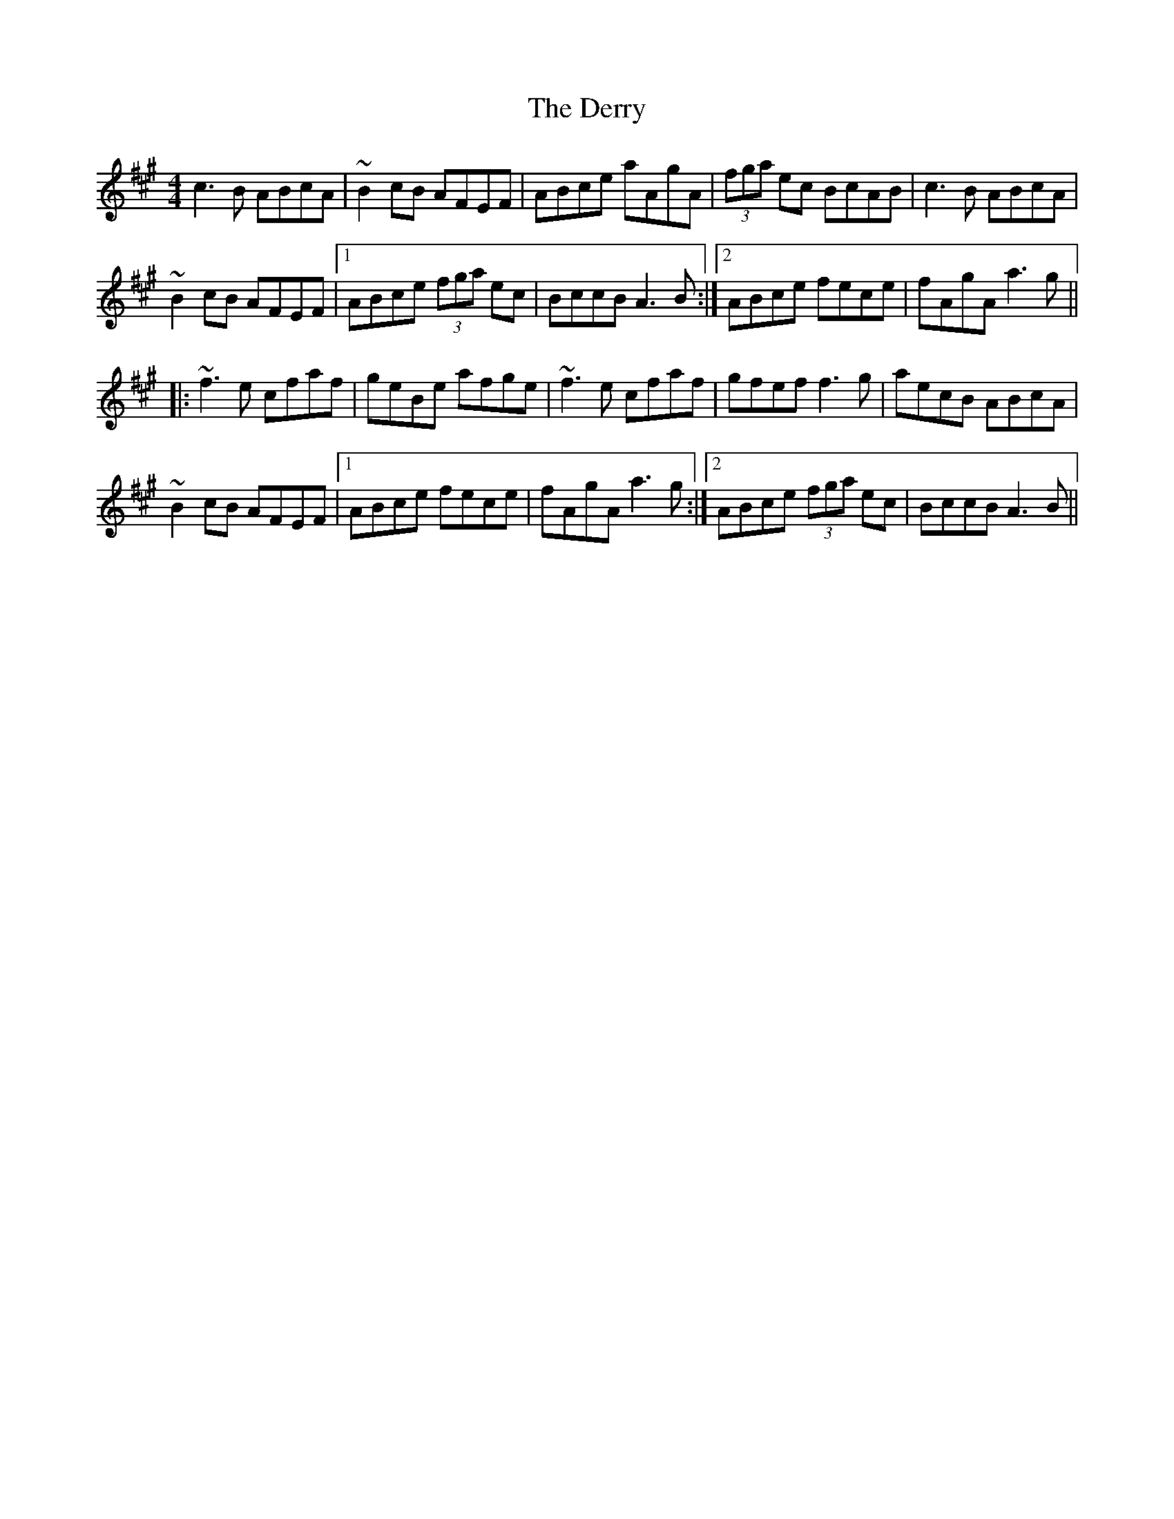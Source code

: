 X: 9887
T: Derry, The
R: reel
M: 4/4
K: Amajor
c3B ABcA|~B2cB AFEF|ABce aAgA|(3fga ec BcAB|c3B ABcA|
~B2cB AFEF|1 ABce (3fga ec|BccB A3B:|2 ABce fece|fAgA a3g||
|:~f3e cfaf|geBe afge|~f3e cfaf|gfef f3g|aecB ABcA|
~B2cB AFEF|1 ABce fece|fAgA a3g:|2 ABce (3fga ec|BccB A3B||

